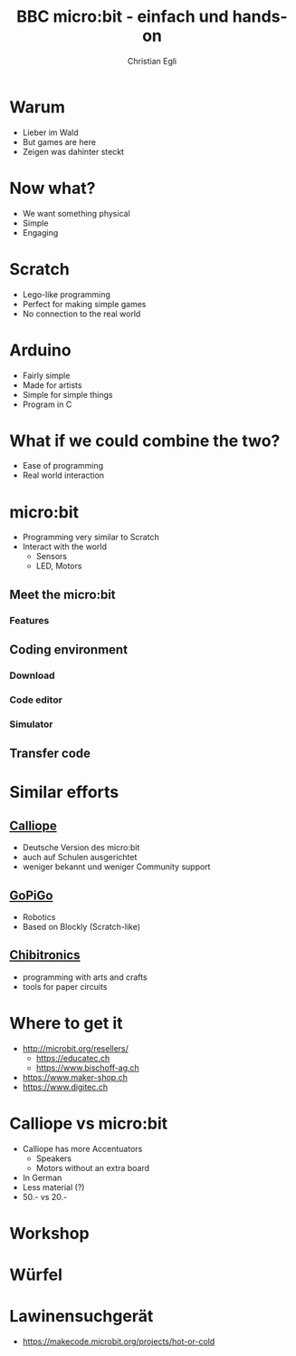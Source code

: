 #+OPTIONS: num:nil toc:2
#+TITLE: BBC micro:bit - einfach und hands-on
#+AUTHOR: Christian Egli
#+EMAIL: christian@egli.cc
#+LANGUAGE: en
#+CREATOR: Emacs 25.2.2 (Org mode 9.1.8)

#+REVEAL_ROOT: http://cdn.jsdelivr.net/reveal.js/3.0.0/
#+REVEAL_THEME: solarized
#+REVEAL_TRANS: slide

* Warum
  - Lieber im Wald
  - But games are here
  - Zeigen was dahinter steckt
* Now what?
  - We want something physical
  - Simple
  - Engaging
* Scratch
  - Lego-like programming
  - Perfect for making simple games
  - No connection to the real world
* Arduino
  - Fairly simple
  - Made for artists
  - Simple for simple things
  - Program in C
* What if we could combine the two?
  - Ease of programming
  - Real world interaction
* micro:bit
  - Programming very similar to Scratch
  - Interact with the world
    - Sensors
    - LED, Motors
** Meet the micro:bit
*** Features
** Coding environment
*** Download
*** Code editor
*** Simulator
** Transfer code
* Similar efforts
** [[https://calliope.cc/][Calliope]]
- Deutsche Version des micro:bit
- auch auf Schulen ausgerichtet
- weniger bekannt und weniger Community support
** [[https://www.dexterindustries.com/gopigo3/][GoPiGo]]
- Robotics
- Based on Blockly (Scratch-like)
** [[https://chibitronics.com/][Chibitronics]]
- programming with arts and crafts
- tools for paper circuits
* Where to get it
- http://microbit.org/resellers/
  - https://educatec.ch
  - https://www.bischoff-ag.ch
- https://www.maker-shop.ch
- https://www.digitec.ch
* Calliope vs micro:bit
  - Calliope has more Accentuators
    - Speakers
    - Motors without an extra board
  - In German
  - Less material (?)
  - 50.- vs 20.-
* Workshop
* Würfel
* Lawinensuchgerät
- https://makecode.microbit.org/projects/hot-or-cold
